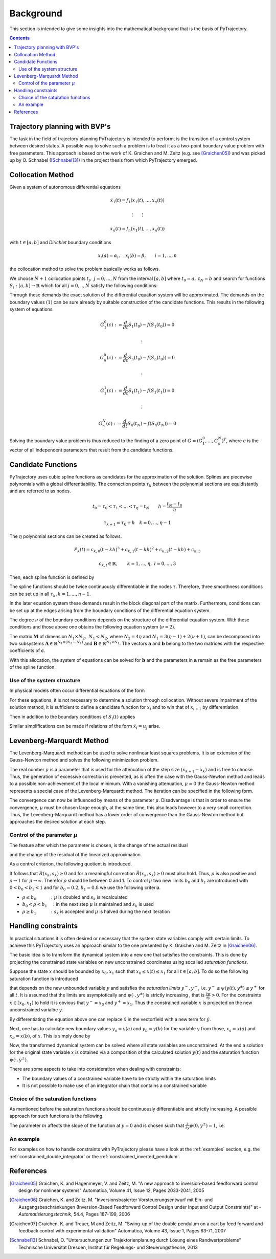 Background
==========

This section is intended to give some insights into the mathematical 
background that is the basis of PyTrajectory.

.. contents:: Contents
   :local:
   :backlinks: none


Trajectory planning with BVP's
------------------------------

The task in the field of trajectory planning PyTrajectory is intended
to perform, is the transition of a control system between desired states.
A possible way to solve such a problem is to treat it as a two-point
boundary value problem with free parameters. This approach is based on the
work of K. Graichen and M. Zeitz (e.g. see [Graichen05]_) and was
picked up by O. Schnabel ([Schnabel13]_)  in the project thesis from which 
PyTrajectory emerged.


.. _collocation_method:

Collocation Method
------------------

Given a system of autonomous differential equations

.. math::

   \dot{x}_1(t) = f_1(x_1(t),...,x_n(t))
   
   \vdots \qquad \vdots
   
   \dot{x}_n(t) = f_n(x_1(t),...,x_n(t))

with :math:`t \in [a, b]` and *Dirichlet* boundary conditions

.. math::
   x_i(a) = \alpha_i,\quad x_i(b) = \beta_i \qquad i = 1,...,n

the collocation method to solve the problem basically works as follows.

We choose :math:`N+1` collocation points :math:`t_j,\ j = 0,...,N` from the interval 
:math:`[a, b]` where :math:`t_0 = a,\ t_{N} = b` and search for functions 
:math:`S_i:[a,b] \rightarrow \mathbb{R}` which for all :math:`j = 0,..,N` satisfy the 
following conditions:

.. math::
   :nowrap:

   \begin{equation}
      S_i(t_0) = \alpha_i, \qquad S_i(t_N) = \beta_i
   \end{equation}
   
   \begin{equation}
      \frac{d}{d t} S_i(t_j) = f_i(S_1(t_j),...,S_n(t_j)) \quad i = 1,...,n
   \end{equation}

Through these demands the exact solution of the differential equation system will be approximated. 
The demands on the boundary values :math:`(1)` can be sure already by suitable 
construction of the candidate functions. This results in the following system of equations.

.. math::

   G_1^0(c) := \frac{d}{d t}S_1(t_0) - f(S_1(t_0)) = 0

   \qquad \vdots

   G_n^0(c) := \frac{d}{d t}S_n(t_0) - f(S_n(t_0)) = 0

   \qquad \vdots

   G_1^1(c) := \frac{d}{d t}S_1(t_1) - f(S_1(t_1)) = 0

   \qquad \vdots

   G_n^N(c) := \frac{d}{d t}S_n(t_N) - f(S_n(t_N)) = 0

Solving the boundary value problem is thus reduced to the finding of a zero point 
of :math:`G = (G_1^0 ,..., G_n^N)^T`, where :math:`c` is the vector of all independent
parameters that result from the candidate functions.


.. _candidate_functions:

Candidate Functions
-------------------

PyTrajectory uses cubic spline functions as candidates for the approximation of the 
solution. Splines are piecewise polynomials with a global differentiability. 
The connection points :math:`\tau_k` between the polynomial sections are equidistantly 
and are referred to as nodes.

.. math::
   
   t_0 = \tau_0 < \tau_1 < ... < \tau_{\eta} = t_N \qquad h = \frac{t_N - t_0}{\eta}

   \tau_{k+1} = \tau_k + h \quad k = 0,...,\eta-1

The :math:`\eta` polynomial sections can be created as follows.

.. math::

   P_k(t) = c_{k,0}(t-k h)^3 + c_{k,1}(t-k h)^2 + c_{k,2}(t-k h) + c_{k,3} 

   c_{k,l} \in \mathbb{R},\qquad k = 1,...,\eta,\ l = 0,...,3

Then, each spline function is defined by

.. math::
   :nowrap:

   \begin{equation*}
      S_i(t) = 
      \begin{cases}
         P_1(t) & t_0 \leq t < h \\
         \vdots & \vdots \\
         P_k(t) & (k-1)h \leq t < k h \\
         \vdots & \vdots \\
         P_\eta(t) & (\eta-1)h \leq t \leq \eta h
      \end{cases}
   \end{equation*}

The spline functions should be twice continuously differentiable in 
the nodes :math:`\tau`. Therefore, three smoothness conditions can be set up in all 
:math:`\tau_k, k = 1,...,\eta-1`.

.. math::
   :nowrap:

   \begin{eqnarray*}
      P_k(k h) & = & P_{k+1}(k h) \\
      \frac{d}{d t} P_k(k h) & = & \frac{d}{d t} P_{k+1}(k h) \\
      \frac{d^2}{d t^2} P_k(k h) & = & \frac{d^2}{d t^2} P_{k+1}(k h)
   \end{eqnarray*}

In the later equation system these demands result in the block diagonal part of the matrix.
Furthermore, conditions can be set up at the edges arising from the boundary conditions of 
the differential equation system.

.. math::
   :nowrap:

   \begin{equation*}
      \frac{d^j}{d t^j} P_1(\tau_0) = \tilde{\alpha}_j \qquad \frac{d^j}{d t^j} P_\eta(\tau_\eta) = \tilde{\beta}_j \qquad j = 0,...,\nu
   \end{equation*}

The degree :math:`\nu` of the boundary conditions depends on the structure of the differential
equation system. With these conditions and those above one obtains the following equation system
(:math:`\nu = 2`).

.. math::
   :nowrap:
   
   \setcounter{MaxMatrixCols}{20}
   \setlength{\arraycolsep}{3pt}
   \newcommand\bigzero{\makebox(0,0){\text{\huge0}}}
   \begin{equation*}
   \textstyle
   \underbrace{\begin{bmatrix}
         0 & 0   & 0  & 1 &  h^3  & -h^2   &  h & -1 \\
         0 & 0   & 1  & 0 & -3h^2 &  2h    & -1 &  0  &&&& \bigzero \\
         0 & 2   & 0  & 0 &   6h  &  -2    &  0 &  0 \\
           &     &    &   &   0   &   0    &  0 &  1  &  h^3  & -h^2 &  h & -1 \\
           &  \bigzero   &    &   &   0   &   0    &  1 &  0  & -3h^2 &  2h  & -1 &  0 &&&&&& \bigzero \\
           &     &    &   &   0   &   2    &  0 &  0  &   6h  &  -2  &  0 &  0 \\
           &&&&&&&&&&& \ddots \\ 
           &     &    &   &       &        &    &     &       &      &    &    & 0 & 0 & 0 & 1 &  h^3  & -h^2 &  h & -1 \\
           &     &    &   &       &        &  \bigzero  &     &       &      &    &    & 0 & 0 & 1 & 0 & -3h^2 &  2h  & -1 &  0 \\
           &     &    &   &       &        &    &     &       &      &    &    & 0 & 2 & 0 & 0 &   6h  &  -2  &  0 &  0 \\
           &     &    &   &       &        &    &     &       &      &    &    &   & \\
      -h^3 & h^2 & -h & 1 \\
      3h^2 & -2h &  1 & 0 &&&&&&&& \bigzero \\
      -6h  &  2  &  0 & 0 \\
           &     &    &   &       &        &    &     &       &      &    &    &   &   &   &   &   0   &    0 &  0 &  1 \\
           &     &    &   &       &        &  \bigzero  &     &       &      &    &    &   &   &   &   &   0   &    0 &  1 &  0 \\
           &     &    &   &       &        &    &     &       &      &    &    &   &   &   &   &   0   &    2 &  0 &  0 \\
   \end{bmatrix}}_{=: \boldsymbol{M}}
   \cdot
   \underbrace{\begin{bmatrix}
      c_{1,0} \\ c_{1,1} \\ c_{1,2} \\ c_{1,3} \\ c_{2,0} \\ c_{2,1} \\ c_{2,2} \\ c_{2,3} \\ \\ \vdots \\ \\ \vdots \\ \\ \vdots \\ \\ c_{\eta,0} \\ c_{\eta,1} \\ c_{\eta,2} \\ c_{\eta,3}
   \end{bmatrix}}_{=: \boldsymbol{c}}
    =
   \underbrace{\begin{bmatrix}
      0 \\ 0 \\ 0 \\ 0 \\ 0 \\ 0 \\ \vdots  \\ 0 \\ 0 \\ 0 \\ \\ \tilde{\alpha}_0 \\ \tilde{\alpha}_1 \\ \tilde{\alpha}_2 \\ \tilde{\beta}_0 \\ \tilde{\beta}_1 \\ \tilde{\beta}_2
   \end{bmatrix}}_{=: \boldsymbol{r}}
   \end{equation*}

The matrix :math:`\boldsymbol{M}` of dimension :math:`N_1 \times N_2,\ N_1 < N_2`, where :math:`N_2 = 4 \eta` and :math:`N_1 = 3(\eta - 1) + 2(\nu + 1)`, can be decomposed 
into two subsystems :math:`\boldsymbol{A}\in \mathbb{R}^{N_1 \times (N_2 - N_1)}` and :math:`\boldsymbol{B}\in \mathbb{R}^{N_1 \times N_1}`.
The vectors :math:`\boldsymbol{a}` and :math:`\boldsymbol{b}` belong to the two matrices with the respective coefficients of :math:`\boldsymbol{c}`.

.. math::
   :nowrap:

   \begin{eqnarray*}
      \boldsymbol{M} \boldsymbol{c} & = & \boldsymbol{r} \\
      \boldsymbol{A} \boldsymbol{a} + \boldsymbol{B} \boldsymbol{b} & = & \boldsymbol{r} \\
      \boldsymbol{b} & = & \boldsymbol{B}^{-1} (\boldsymbol{r} - \boldsymbol{A} \boldsymbol{a})
   \end{eqnarray*}

With this allocation, the system of equations can be solved for :math:`\boldsymbol{b}` and the parameters in :math:`\boldsymbol{a}`
remain as the free parameters of the spline function.


.. _system_structure:

Use of the system structure
+++++++++++++++++++++++++++


In physical models often occur differential equations of the form

.. math::
   :nowrap:

   \begin{equation*}
       \dot{x}_i = x_{i+1}
   \end{equation*}

For these equations, it is not necessary to determine a solution through collocation. Without severe impairment of the solution method, 
it is sufficient to define a candidate function for :math:`x_i` and to win that of :math:`x_{i+1}` by differentiation.

.. math::
   :nowrap:

   \begin{equation*}
      S_{i+1}(t) = \frac{d}{d t}S_i(t)
   \end{equation*}

Then in addition to the boundary conditions of :math:`S_i(t)` applies

.. math::
   :nowrap:

   \begin{equation*}
      \frac{d}{d t}S_i(t_0=a) = \alpha_{i+1} \qquad \frac{d}{d t}S_i(t_N=b) = \beta_{i+1}
   \end{equation*}

Similar simplifications can be made if relations of the form :math:`\dot{x}_i = u_j` arise.


.. _levenberg_marquardt:

Levenberg-Marquardt Method
--------------------------

The Levenberg-Marquardt method can be used to solve nonlinear least squares problems. It is an extension of the Gauss-Newton method and
solves the following minimization problem.

.. math::
   :nowrap:
   
   \begin{equation*}
      \| F'(x_k)(x_{k+1} - x_k) + F(x_k) \|_2^2 + \mu^2 \|x_{k+1} - x_k \|_2^2 \rightarrow \text{min!}
   \end{equation*}

The real number :math:`\mu` is a parameter that is used for the attenuation of the step size :math:`(x_{k+1} - x_k)` and is free to choose.
Thus, the generation of excessive correction is prevented, as is often the case with the Gauss-Newton method and leads to a possible 
non-achievement of the local minimum. With a vanishing attenuation, :math:`\mu = 0` the Gauss-Newton method represents a special case 
of the Levenberg-Marquardt method. The iteration can be specified in the following form.

.. math::
   :nowrap:

   \begin{equation*}
      x_{k+1} = x_k - (F'(x_k)^T F'(x_k) + \mu^2 I)^{-1} F'(x_k) F(x_k)
   \end{equation*}

The convergence can now be influenced by means of the parameter :math:`\mu`. Disadvantage is that in order to ensure the convergence,
:math:`\mu` must be chosen large enough, at the same time, this also leads however to a very small correction. Thus, the Levenberg-Marquardt 
method has a lower order of convergence than the Gauss-Newton method but approaches the desired solution at each step.

Control of the parameter :math:`\mu`
++++++++++++++++++++++++++++++++++++

The feature after which the parameter is chosen, is the change of the actual residual

.. math::
   :nowrap:

   \begin{eqnarray*}
      R(x_k, s_k) & := & \| F(x_k) \|_2^2 - \| F(x_k + s_k) \|_2^2 \\
      s_k         & := & x_{k+1} - x_k
   \end{eqnarray*} 

and the change of the residual of the linearized approximation.

.. math::
   :nowrap:

   \begin{equation*}
      \tilde{R}(x_k, s_k) := \| F(x_k) \|_2^2 - \| F(x_k) + F'(x_k)x_k \|_2^2
   \end{equation*}

As a control criterion, the following quotient is introduced.

.. math::
   :nowrap:

   \begin{equation*}
      \rho = \frac{R(x_k, s_k)}{\tilde{R}(x_k, s_k)}
   \end{equation*}

It follows that :math:`R(x_k,s_k) \geq 0` and for a meaningful correction :math:`\tilde{R}(x_k, s_k) \geq 0` must also hold. 
Thus, :math:`\rho` is also positive and :math:`\rho \rightarrow 1` for :math:`\mu \rightarrow \infty`.
Therefor :math:`\rho` should lie between 0 and 1. To control :math:`\mu` two new limits :math:`b_0` and :math:`b_1` are introduced
with :math:`0 < b_0 < b_1 < 1` and for :math:`b_0 = 0.2, b_1 = 0.8` we use the following criteria.

* :math:`\rho \leq b_0 \qquad\quad :` :math:`\mu` is doubled and :math:`s_k` is recalculated
* :math:`b_0 < \rho < b_1 \quad :` in the next step :math:`\mu` is maintained and :math:`s_k` is used
* :math:`\rho \geq b_1 \qquad\quad :` :math:`s_k` is accepted and :math:`\mu` is halved during the next iteration


.. _handling_constraints:

Handling constraints
--------------------

In practical situations it is often desired or necessary that the system state variables comply with certain limits.
To achieve this PyTrajectory uses an approach similar to the one presented by K. Graichen and M. Zeitz in [Graichen06]_.

The basic idea is to transform the dynamical system into a new one that satisfies the constraints. This is done
by projecting the constrained state variables on new unconstrained coordinates using socalled *saturation functions*.

Suppose the state :math:`x` should be bounded by :math:`x_0,x_1` such that :math:`x_0 \leq x(t) \leq x_1` for all :math:`t \in [a,b]`.
To do so the following saturation function is introduced

.. math::
   :nowrap:

   \begin{equation*}
      x = \psi(y,y^{\pm})
   \end{equation*}

that depends on the new unbounded variable :math:`y` and satisfies the *saturation limits* :math:`y^-,y^+`, i.e. :math:`y^- \leq \psi(y(t),y^{\pm}) \leq y^+` for all :math:`t`. It is assumed that the limits
are asymptotically and :math:`\psi(\cdot,y^{\pm})` is strictly increasing , that is :math:`\frac{\partial \psi}{\partial y} > 0`.
For the constraints :math:`x \in [x_0,x_1]` to hold it is obvious that :math:`y^- = x_0` and :math:`y^+ = x_1`. Thus the constrained 
variable :math:`x` is projected on the new unconstrained varialbe :math:`y`.

By differentiating the equation above one can replace :math:`\dot{x}` in the vectorfield with a new term for :math:`\dot{y}`.

.. math::
   :nowrap:
   
   \begin{equation*}
      \dot{x} = \frac{\partial}{\partial y} \psi(y,y^{\pm}) \dot{y} \qquad
      \Leftrightarrow\qquad \dot{y} = \frac{\dot{x}}{\frac{\partial}{\partial y} \psi(y,y^{\pm})}
   \end{equation*}

Next, one has to calculate new boundary values :math:`y_a = y(a)` and :math:`y_b = y(b)` for the variable :math:`y` from those,
:math:`x_a = x(a)` and :math:`x_b = x(b)`, of :math:`x`. 
This is simply done by

.. math::
   :nowrap:

   \begin{equation*}
      y_a = \psi^{-1}(x_a, y^{\pm}) \qquad y_b = \psi^{-1}(x_b, y^{\pm})
   \end{equation*}

Now, the transformed dynamical system can be solved where all state variables are unconstrained. At the end a solution for the original state 
variable :math:`x` is obtained via a composition of the calculated solution :math:`y(t)` and the saturation function :math:`\psi(\cdot,y^{\pm})`.

There are some aspects to take into consideration when dealing with constraints:

* The boundary values of a constrained variable have to be strictly  within the saturation limits
* It is not possible to make use of an integrator chain that contains a constrained variable

Choice of the saturation functions
++++++++++++++++++++++++++++++++++

As mentioned before the saturation functions should be continuously differentiable and strictly increasing. A possible approach for such
functions is the following.

.. math::
   :nowrap:

   \begin{equation*}
      \psi(y,y^{\pm}) = y^+ - \frac{y^+ - y^-}{1 + exp(m y)}
   \end{equation*}

The parameter :math:`m` affects the slope of the function at :math:`y = 0` and is chosen such that 
:math:`\frac{\partial}{\partial y}\psi(0,y^{\pm}) = 1`, i.e.

.. math::
   :nowrap:

   \begin{equation*}
      m = \frac{4}{y^+ - y^-}
   \end{equation*}


An example
++++++++++

For examples on how to handle constraints with PyTrajectory please have a
look at the :ref:`examples` section, e.g. the :ref:`constrained_double_integrator`
or the :ref:`constrained_inverted_pendulum`.

.. _references:

References
----------

.. [Graichen05] 
   Graichen, K. and Hagenmeyer, V. and Zeitz, M. "A new approach to inversion-based feedforward control design 
   for nonlinear systems" Automatica, Volume 41, Issue 12, Pages 2033-2041, 2005

.. [Graichen06] 
   Graichen, K. and Zeitz, M. "Inversionsbasierter Vorsteuerungsentwurf mit Ein- und Ausgangsbeschränkungen 
   (Inversion-Based Feedforward Control Design under Input and Output Constraints)" at - *Automatisierungstechnik*, 54.4, Pages 187-199, 2006 

.. [Graichen07]
   Graichen, K. and Treuer, M and Zeitz, M. "Swing-up of the double pendulum on a cart by feed forward and feedback control with experimental validation"
   Automatica, Volume 43, Issue 1, Pages 63-71, 2007
   
.. [Schnabel13]
   Schnabel, O. "Untersuchungen zur Trajektorienplanung durch Lösung eines Randwertproblems"
   Technische Universität Dresden, Institut für Regelungs- und Steuerungstheorie, 2013
